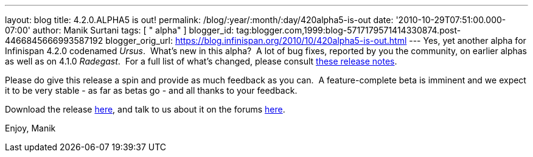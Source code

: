 ---
layout: blog
title: 4.2.0.ALPHA5 is out!
permalink: /blog/:year/:month/:day/420alpha5-is-out
date: '2010-10-29T07:51:00.000-07:00'
author: Manik Surtani
tags: [ " alpha" ]
blogger_id: tag:blogger.com,1999:blog-5717179571414330874.post-4466845666993587192
blogger_orig_url: https://blog.infinispan.org/2010/10/420alpha5-is-out.html
---
Yes, yet another alpha for Infinispan 4.2.0 codenamed _Ursus_.  What's
new in this alpha?  A lot of bug fixes, reported by you the community,
on earlier alphas as well as on 4.1.0 _Radegast_.  For a full list of
what's changed, please consult
https://jira.jboss.org/secure/ConfigureReport.jspa?atl_token=0EvC02PlCu&versions=12315591&sections=all&style=none&selectedProjectId=12310799&reportKey=org.jboss.labs.jira.plugin.release-notes-report-plugin:releasenotes&Next=Next[these
release notes].

Please do give this release a spin and provide as much feedback as you
can.  A feature-complete beta is imminent and we expect it to be very
stable - as far as betas go - and all thanks to your feedback.

Download the release
http://sourceforge.net/projects/infinispan/files/infinispan/4.2.0.ALPHA5/[here],
and talk to us about it on the forums
http://community.jboss.org/en/infinispan?view=discussions[here].

Enjoy,
Manik
